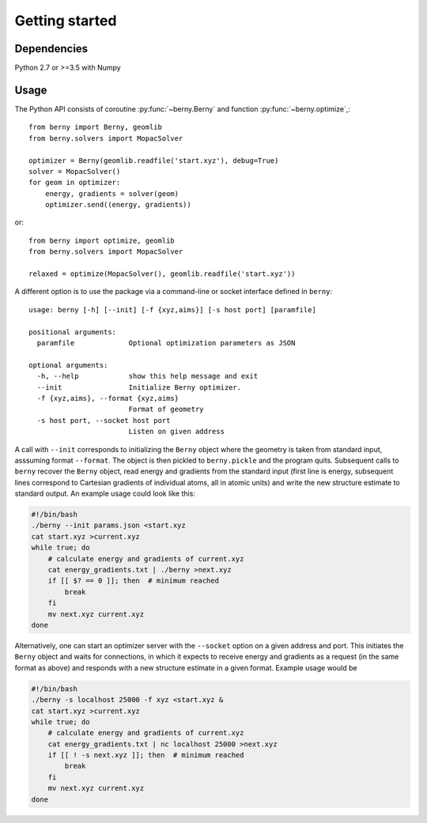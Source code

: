 Getting started
===============

Dependencies
------------

Python 2.7 or >=3.5 with Numpy

Usage
-----

The Python API consists of coroutine :py:func:`~berny.Berny` and function
:py:func:`~berny.optimize`,::

   from berny import Berny, geomlib
   from berny.solvers import MopacSolver

   optimizer = Berny(geomlib.readfile('start.xyz'), debug=True)
   solver = MopacSolver()
   for geom in optimizer:
       energy, gradients = solver(geom)
       optimizer.send((energy, gradients))

or::

   from berny import optimize, geomlib
   from berny.solvers import MopacSolver

   relaxed = optimize(MopacSolver(), geomlib.readfile('start.xyz'))

A different option is to use the package via a command-line or socket
interface defined in ``berny``::

   usage: berny [-h] [--init] [-f {xyz,aims}] [-s host port] [paramfile]

   positional arguments:
     paramfile             Optional optimization parameters as JSON

   optional arguments:
     -h, --help            show this help message and exit
     --init                Initialize Berny optimizer.
     -f {xyz,aims}, --format {xyz,aims}
                           Format of geometry
     -s host port, --socket host port
                           Listen on given address

A call with ``--init`` corresponds to initializing the ``Berny`` object
where the geometry is taken from standard input, asssuming format
``--format``. The object is then pickled to ``berny.pickle`` and the
program quits. Subsequent calls to ``berny`` recover the ``Berny``
object, read energy and gradients from the standard input (first line is
energy, subsequent lines correspond to Cartesian gradients of individual
atoms, all in atomic units) and write the new structure estimate to
standard output. An example usage could look like this:

.. code:: bash

   #!/bin/bash
   ./berny --init params.json <start.xyz
   cat start.xyz >current.xyz
   while true; do
       # calculate energy and gradients of current.xyz
       cat energy_gradients.txt | ./berny >next.xyz
       if [[ $? == 0 ]]; then  # minimum reached
           break
       fi
       mv next.xyz current.xyz
   done

Alternatively, one can start an optimizer server with the ``--socket``
option on a given address and port. This initiates the ``Berny`` object
and waits for connections, in which it expects to receive energy and
gradients as a request (in the same format as above) and responds with a
new structure estimate in a given format. Example usage would be

.. code:: bash

   #!/bin/bash
   ./berny -s localhost 25000 -f xyz <start.xyz &
   cat start.xyz >current.xyz
   while true; do
       # calculate energy and gradients of current.xyz
       cat energy_gradients.txt | nc localhost 25000 >next.xyz
       if [[ ! -s next.xyz ]]; then  # minimum reached
           break
       fi
       mv next.xyz current.xyz
   done
